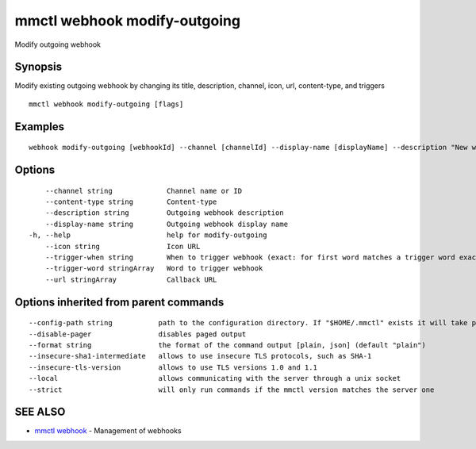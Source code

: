 .. _mmctl_webhook_modify-outgoing:

mmctl webhook modify-outgoing
-----------------------------

Modify outgoing webhook

Synopsis
~~~~~~~~


Modify existing outgoing webhook by changing its title, description, channel, icon, url, content-type, and triggers

::

  mmctl webhook modify-outgoing [flags]

Examples
~~~~~~~~

::

    webhook modify-outgoing [webhookId] --channel [channelId] --display-name [displayName] --description "New webhook description" --icon http://localhost:8000/my-slash-handler-bot-icon.png --url http://localhost:8000/my-webhook-handler --content-type "application/json" --trigger-word test --trigger-when start

Options
~~~~~~~

::

      --channel string             Channel name or ID
      --content-type string        Content-type
      --description string         Outgoing webhook description
      --display-name string        Outgoing webhook display name
  -h, --help                       help for modify-outgoing
      --icon string                Icon URL
      --trigger-when string        When to trigger webhook (exact: for first word matches a trigger word exactly, start: for first word starts with a trigger word)
      --trigger-word stringArray   Word to trigger webhook
      --url stringArray            Callback URL

Options inherited from parent commands
~~~~~~~~~~~~~~~~~~~~~~~~~~~~~~~~~~~~~~

::

      --config-path string           path to the configuration directory. If "$HOME/.mmctl" exists it will take precedence over the default value (default "$XDG_CONFIG_HOME")
      --disable-pager                disables paged output
      --format string                the format of the command output [plain, json] (default "plain")
      --insecure-sha1-intermediate   allows to use insecure TLS protocols, such as SHA-1
      --insecure-tls-version         allows to use TLS versions 1.0 and 1.1
      --local                        allows communicating with the server through a unix socket
      --strict                       will only run commands if the mmctl version matches the server one

SEE ALSO
~~~~~~~~

* `mmctl webhook <mmctl_webhook.rst>`_ 	 - Management of webhooks

